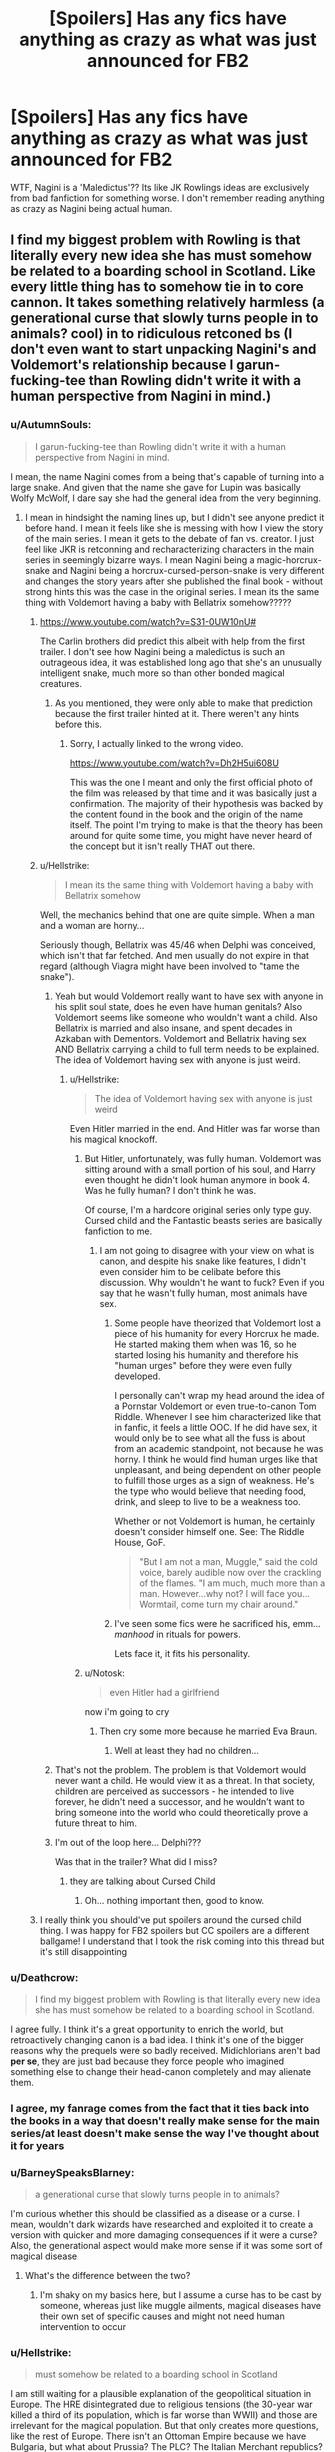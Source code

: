 #+TITLE: [Spoilers] Has any fics have anything as crazy as what was just announced for FB2

* [Spoilers] Has any fics have anything as crazy as what was just announced for FB2
:PROPERTIES:
:Author: Jakyland
:Score: 70
:DateUnix: 1537983009.0
:DateShort: 2018-Sep-26
:FlairText: Discussion
:END:
WTF, Nagini is a 'Maledictus'?? Its like JK Rowlings ideas are exclusively from bad fanfiction for something worse. I don't remember reading anything as crazy as Nagini being actual human.


** I find my biggest problem with Rowling is that literally every new idea she has *must* somehow be related to a boarding school in Scotland. Like every little thing has to somehow tie in to core cannon. It takes something relatively harmless (a generational curse that slowly turns people in to animals? cool) in to ridiculous retconed bs (I don't even want to start unpacking Nagini's and Voldemort's relationship because I garun-fucking-tee than Rowling didn't write it with a human perspective from Nagini in mind.)
:PROPERTIES:
:Author: stops_to_think
:Score: 95
:DateUnix: 1537991880.0
:DateShort: 2018-Sep-26
:END:

*** u/AutumnSouls:
#+begin_quote
  I garun-fucking-tee than Rowling didn't write it with a human perspective from Nagini in mind.
#+end_quote

I mean, the name Nagini comes from a being that's capable of turning into a large snake. And given that the name she gave for Lupin was basically Wolfy McWolf, I dare say she had the general idea from the very beginning.
:PROPERTIES:
:Author: AutumnSouls
:Score: 71
:DateUnix: 1537992620.0
:DateShort: 2018-Sep-26
:END:

**** I mean in hindsight the naming lines up, but I didn't see anyone predict it before hand. I mean it feels like she is messing with how I view the story of the main series. I mean it gets to the debate of fan vs. creator. I just feel like JKR is retconning and recharacterizing characters in the main series in seemingly bizarre ways. I mean Nagini being a magic-horcrux-snake and Nagini being a horcrux-cursed-person-snake is very different and changes the story years after she published the final book - without strong hints this was the case in the original series. I mean its the same thing with Voldemort having a baby with Bellatrix somehow?????
:PROPERTIES:
:Author: Jakyland
:Score: 35
:DateUnix: 1537997330.0
:DateShort: 2018-Sep-27
:END:

***** [[https://www.youtube.com/watch?v=S31-0UW10nU#]]

The Carlin brothers did predict this albeit with help from the first trailer. I don't see how Nagini being a maledictus is such an outrageous idea, it was established long ago that she's an unusually intelligent snake, much more so than other bonded magical creatures.
:PROPERTIES:
:Author: PureExcuse
:Score: 4
:DateUnix: 1538024873.0
:DateShort: 2018-Sep-27
:END:

****** As you mentioned, they were only able to make that prediction because the first trailer hinted at it. There weren't any hints before this.
:PROPERTIES:
:Author: SilverSlothmaster
:Score: 4
:DateUnix: 1538056525.0
:DateShort: 2018-Sep-27
:END:

******* Sorry, I actually linked to the wrong video.

[[https://www.youtube.com/watch?v=Dh2H5ui608U]]

This was the one I meant and only the first official photo of the film was released by that time and it was basically just a confirmation. The majority of their hypothesis was backed by the content found in the book and the origin of the name itself. The point I'm trying to make is that the theory has been around for quite some time, you might have never heard of the concept but it isn't really THAT out there.
:PROPERTIES:
:Author: PureExcuse
:Score: 4
:DateUnix: 1538058082.0
:DateShort: 2018-Sep-27
:END:


***** u/Hellstrike:
#+begin_quote
  I mean its the same thing with Voldemort having a baby with Bellatrix somehow
#+end_quote

Well, the mechanics behind that one are quite simple. When a man and a woman are horny...

Seriously though, Bellatrix was 45/46 when Delphi was conceived, which isn't that far fetched. And men usually do not expire in that regard (although Viagra might have been involved to "tame the snake").
:PROPERTIES:
:Author: Hellstrike
:Score: 2
:DateUnix: 1537999041.0
:DateShort: 2018-Sep-27
:END:

****** Yeah but would Voldemort really want to have sex with anyone in his split soul state, does he even have human genitals? Also Voldemort seems like someone who wouldn't want a child. Also Bellatrix is married and also insane, and spent decades in Azkaban with Dementors. Voldemort and Bellatrix having sex AND Bellatrix carrying a child to full term needs to be explained. The idea of Voldemort having sex with anyone is just weird.
:PROPERTIES:
:Author: Jakyland
:Score: 36
:DateUnix: 1538001396.0
:DateShort: 2018-Sep-27
:END:

******* u/Hellstrike:
#+begin_quote
  The idea of Voldemort having sex with anyone is just weird
#+end_quote

Even Hitler married in the end. And Hitler was far worse than his magical knockoff.
:PROPERTIES:
:Author: Hellstrike
:Score: 12
:DateUnix: 1538002671.0
:DateShort: 2018-Sep-27
:END:

******** But Hitler, unfortunately, was fully human. Voldemort was sitting around with a small portion of his soul, and Harry even thought he didn't look human anymore in book 4. Was he fully human? I don't think he was.

Of course, I'm a hardcore original series only type guy. Cursed child and the Fantastic beasts series are basically fanfiction to me.
:PROPERTIES:
:Author: TralosKensei
:Score: 38
:DateUnix: 1538003748.0
:DateShort: 2018-Sep-27
:END:

********* I am not going to disagree with your view on what is canon, and despite his snake like features, I didn't even consider him to be celibate before this discussion. Why wouldn't he want to fuck? Even if you say that he wasn't fully human, most animals have sex.
:PROPERTIES:
:Author: Hellstrike
:Score: 4
:DateUnix: 1538010189.0
:DateShort: 2018-Sep-27
:END:

********** Some people have theorized that Voldemort lost a piece of his humanity for every Horcrux he made. He started making them when was 16, so he started losing his humanity and therefore his "human urges" before they were even fully developed.

I personally can't wrap my head around the idea of a Pornstar Voldemort or even true-to-canon Tom Riddle. Whenever I see him characterized like that in fanfic, it feels a little OOC. If he did have sex, it would only be to see what all the fuss is about from an academic standpoint, not because he was horny. I think he would find human urges like that unpleasant, and being dependent on other people to fulfill those urges as a sign of weakness. He's the type who would believe that needing food, drink, and sleep to live to be a weakness too.

Whether or not Voldemort is human, he certainly doesn't consider himself one. See: The Riddle House, GoF.

#+begin_quote
  "But I am not a man, Muggle," said the cold voice, barely audible now over the crackling of the flames. "I am much, much more than a man. However...why not? I will face you...Wormtail, come turn my chair around."
#+end_quote
:PROPERTIES:
:Author: 4ecks
:Score: 13
:DateUnix: 1538019568.0
:DateShort: 2018-Sep-27
:END:


********** I've seen some fics were he sacrificed his, emm... /manhood/ in rituals for powers.

Lets face it, it fits his personality.
:PROPERTIES:
:Author: will1707
:Score: 8
:DateUnix: 1538011779.0
:DateShort: 2018-Sep-27
:END:


******** u/Notosk:
#+begin_quote
  even Hitler had a girlfriend
#+end_quote

now i'm going to cry
:PROPERTIES:
:Author: Notosk
:Score: 2
:DateUnix: 1538034585.0
:DateShort: 2018-Sep-27
:END:

********* Then cry some more because he married Eva Braun.
:PROPERTIES:
:Author: Hellstrike
:Score: 0
:DateUnix: 1538036052.0
:DateShort: 2018-Sep-27
:END:

********** Well at least they had no children...
:PROPERTIES:
:Author: natus92
:Score: 1
:DateUnix: 1538086913.0
:DateShort: 2018-Sep-28
:END:


****** That's not the problem. The problem is that Voldemort would never want a child. He would view it as a threat. In that society, children are perceived as successors - he intended to live forever, he didn't need a successor, and he wouldn't want to bring someone into the world who could theoretically prove a future threat to him.
:PROPERTIES:
:Author: swagrabbit
:Score: 12
:DateUnix: 1538010820.0
:DateShort: 2018-Sep-27
:END:


****** I'm out of the loop here... Delphi???

Was that in the trailer? What did I miss?
:PROPERTIES:
:Author: PoliteFrenchCanadian
:Score: 2
:DateUnix: 1538006926.0
:DateShort: 2018-Sep-27
:END:

******* they are talking about Cursed Child
:PROPERTIES:
:Author: Deathcrow
:Score: 5
:DateUnix: 1538007871.0
:DateShort: 2018-Sep-27
:END:

******** Oh... nothing important then, good to know.
:PROPERTIES:
:Author: PoliteFrenchCanadian
:Score: 21
:DateUnix: 1538011748.0
:DateShort: 2018-Sep-27
:END:


***** I really think you should've put spoilers around the cursed child thing. I was happy for FB2 spoilers but CC spoilers are a different ballgame! I understand that I took the risk coming into this thread but it's still disappointing
:PROPERTIES:
:Author: Books_and_Boobs
:Score: -8
:DateUnix: 1538010270.0
:DateShort: 2018-Sep-27
:END:


*** u/Deathcrow:
#+begin_quote
  I find my biggest problem with Rowling is that literally every new idea she has must somehow be related to a boarding school in Scotland.
#+end_quote

I agree fully. I think it's a great opportunity to enrich the world, but retroactively changing canon is a bad idea. I think it's one of the bigger reasons why the prequels were so badly received. Midichlorians aren't bad *per se*, they are just bad because they force people who imagined something else to change their head-canon completely and may alienate them.
:PROPERTIES:
:Author: Deathcrow
:Score: 15
:DateUnix: 1538007835.0
:DateShort: 2018-Sep-27
:END:


*** I agree, my fanrage comes from the fact that it ties back into the books in a way that doesn't really make sense for the main series/at least doesn't make sense the way I've thought about it for years
:PROPERTIES:
:Author: Jakyland
:Score: 12
:DateUnix: 1537997063.0
:DateShort: 2018-Sep-27
:END:


*** u/BarneySpeaksBlarney:
#+begin_quote
  a generational curse that slowly turns people in to animals?
#+end_quote

I'm curious whether this should be classified as a disease or a curse. I mean, wouldn't dark wizards have researched and exploited it to create a version with quicker and more damaging consequences if it were a curse? Also, the generational aspect would make more sense if it was some sort of magical disease
:PROPERTIES:
:Author: BarneySpeaksBlarney
:Score: 5
:DateUnix: 1538003023.0
:DateShort: 2018-Sep-27
:END:

**** What's the difference between the two?
:PROPERTIES:
:Author: InsignificantIbex
:Score: 1
:DateUnix: 1538015129.0
:DateShort: 2018-Sep-27
:END:

***** I'm shaky on my basics here, but I assume a curse has to be cast by someone, whereas just like muggle ailments, magical diseases have their own set of specific causes and might not need human intervention to occur
:PROPERTIES:
:Author: BarneySpeaksBlarney
:Score: 2
:DateUnix: 1538015410.0
:DateShort: 2018-Sep-27
:END:


*** u/Hellstrike:
#+begin_quote
  must somehow be related to a boarding school in Scotland
#+end_quote

I am still waiting for a plausible explanation of the geopolitical situation in Europe. The HRE disintegrated due to religious tensions (the 30-year war killed a third of its population, which is far worse than WWII) and those are irrelevant for the magical population. But that only creates more questions, like the rest of Europe. There isn't an Ottoman Empire because we have Bulgaria, but what about Prussia? The PLC? The Italian Merchant republics? Byzantium?
:PROPERTIES:
:Author: Hellstrike
:Score: 10
:DateUnix: 1537999451.0
:DateShort: 2018-Sep-27
:END:

**** [deleted]
:PROPERTIES:
:Score: 7
:DateUnix: 1538025148.0
:DateShort: 2018-Sep-27
:END:

***** Imagine a magical Varangian Guard full of seven foot, axe-wielding berserkers who also fuck you up with magic.
:PROPERTIES:
:Author: Hellstrike
:Score: 2
:DateUnix: 1538036295.0
:DateShort: 2018-Sep-27
:END:


*** Maybe the curse turns her into an actual dangernoodle, not into snake-shaped person?
:PROPERTIES:
:Author: InsignificantIbex
:Score: 4
:DateUnix: 1538015255.0
:DateShort: 2018-Sep-27
:END:


** I mean, I've read fics where Hedwig is human. I'm legitimately surprised nobody has written up a similar one for Nagini.
:PROPERTIES:
:Author: hchan1
:Score: 65
:DateUnix: 1537990135.0
:DateShort: 2018-Sep-26
:END:


** wonder if voldemort ever fucked his girl snake
:PROPERTIES:
:Author: blockbaven
:Score: 51
:DateUnix: 1537991189.0
:DateShort: 2018-Sep-26
:END:

*** I don't know if Voldemort did, but I guarantee a wave of fics where Harry does.
:PROPERTIES:
:Author: VirulentVoid
:Score: 66
:DateUnix: 1537993284.0
:DateShort: 2018-Sep-26
:END:

**** it'll be like the princess and the frog, except it'll be the boy-who-lived and the snake who turns into a hot older lady when you smooch it
:PROPERTIES:
:Author: blockbaven
:Score: 39
:DateUnix: 1537993488.0
:DateShort: 2018-Sep-26
:END:

***** Harry Potter and the Sultry Snake Sorceress.

I'll take my royalty checks now, please.
:PROPERTIES:
:Author: VirulentVoid
:Score: 47
:DateUnix: 1537993578.0
:DateShort: 2018-Sep-26
:END:

****** Is it bad that I want to read this?
:PROPERTIES:
:Author: Hellstrike
:Score: 15
:DateUnix: 1537999083.0
:DateShort: 2018-Sep-27
:END:


***** Don't snakes shed their skin? So, maybe she'll be something like an eternal ageless beauty
:PROPERTIES:
:Author: BarneySpeaksBlarney
:Score: 2
:DateUnix: 1538002705.0
:DateShort: 2018-Sep-27
:END:

****** That reminds me of the fanfic where Harry is raised by Voldemort and thinks he is a snake so he tries to cut his skin off because it wont shed...
:PROPERTIES:
:Author: natus92
:Score: 2
:DateUnix: 1538087052.0
:DateShort: 2018-Sep-28
:END:


***** I mean, its not even a new thing, there's a bunch of Harry/Basilisk fics going on, so meh.
:PROPERTIES:
:Author: nauze18
:Score: 2
:DateUnix: 1538022559.0
:DateShort: 2018-Sep-27
:END:


**** I'll ship it
:PROPERTIES:
:Author: Humdinger5000
:Score: 7
:DateUnix: 1537996585.0
:DateShort: 2018-Sep-27
:END:


*** I'll have to say this - Voldemort fucking Nagini kinda makes more sense than him having a baby with Bellatrix right in the middle of a war, without anybody ever knowing.
:PROPERTIES:
:Author: BarneySpeaksBlarney
:Score: 38
:DateUnix: 1538001043.0
:DateShort: 2018-Sep-27
:END:


*** I mean, who wouldn't.
:PROPERTIES:
:Author: rek-lama
:Score: 9
:DateUnix: 1537994342.0
:DateShort: 2018-Sep-27
:END:


*** I think that's actually a plot-point in the fic [[http://keiramarcos.com/fan-fiction/harry-potter-the-soulmate-bond/]]
:PROPERTIES:
:Author: Deathcrow
:Score: 2
:DateUnix: 1538007642.0
:DateShort: 2018-Sep-27
:END:


** From a writing perspective - The question is, did LV know? If he did, then he horcruxed her and used the familiar bond to control/enslave her, perhaps.

If he didn't, then..... she's just a snake. And Neville Longbottom straight executed that nice lady we saw in the trailer.

Either way, I dunno, a good fic could work with it.
:PROPERTIES:
:Author: otrigorin
:Score: 24
:DateUnix: 1537998787.0
:DateShort: 2018-Sep-27
:END:

*** u/panda-goddess:
#+begin_quote
  a good fic could work with it.
#+end_quote

Honestly, I believe more in good fics pulling it off well than JK. For most things outside of the 7 books, actually.
:PROPERTIES:
:Author: panda-goddess
:Score: 3
:DateUnix: 1538089932.0
:DateShort: 2018-Sep-28
:END:


*** Hey don't be upset Rowling didn't even know a year ago.
:PROPERTIES:
:Author: Gible1
:Score: 1
:DateUnix: 1538060997.0
:DateShort: 2018-Sep-27
:END:


** I'm tired AF so can somebody remind me how Nagini managed to impersonate ol' Bathilda, actually physically WALK from one point to another as Bathilda, successfully manage to lure Harry inside a house without giving away the disguise at any point and then attack him?

My point basically is that the snake has to be something special. There's no way any of Hagrid's non-sentient creatures would manage to do something like this, no matter how much LV danced around naked on a full moon night casting complex enchantments. So, maybe the human connection makes sense?

Also, on that point, does this make Aragog another Maledictus?
:PROPERTIES:
:Author: BarneySpeaksBlarney
:Score: 22
:DateUnix: 1538002050.0
:DateShort: 2018-Sep-27
:END:

*** u/Jakyland:
#+begin_quote
  I'm tired AF so can somebody remind me how Nagini managed to impersonate ol' Bathilda, actually physically WALK from one point to another as Bathilda, successfully manage to lure Harry inside a house without giving away the disguise at any point and then attack him?
#+end_quote

That scene never made any sense to me, like I literally never understood what happened except that he was attacked by Nagini, so I guess I just ignored that scene

#+begin_quote
  Also, on that point, does this make Aragog another Maledictus?
#+end_quote

I think its pretty clear Aragog is just a magic spider, since in Chamber of Secrets we learn that Hagrid was raising Aragog in secret when he was in Hogwarts (and Aragog was a spider)
:PROPERTIES:
:Author: Jakyland
:Score: 0
:DateUnix: 1539194439.0
:DateShort: 2018-Oct-10
:END:


** JK Rowling has been reading too much fanfiction.
:PROPERTIES:
:Author: Sigyn99
:Score: 16
:DateUnix: 1538002975.0
:DateShort: 2018-Sep-27
:END:

*** Might explain Newt's portable menagerie.
:PROPERTIES:
:Author: Raesong
:Score: 13
:DateUnix: 1538026554.0
:DateShort: 2018-Sep-27
:END:


** I honestly wouldn't be surprised if Rowling has the idea for Nagini to be a maledictus from the very beginning, but it was never necessary or able to be fit in the plot.

Like all the backstory she had in her mind for Dumbledore and Grindlewald in their youth that was only touched upon in DH, or like how she had this elaborate side-plot in mind about Dean Thomas discovering that the dad who vanished when he was a baby was actually a wizard or something. She had the ideas for the world, but they weren't important to the plot so they got left by the wayside.

The Nagini thing is actually a fan theory I heard a while back, actually. I was just surprised it turned out to be real.

I am absolutely on board with disregarding everything from Cursed Child. Rowling didn't write it. I feel like she probably should have put her foot down on more things, and I don't pretend to know why she didn't - but Fantastic Beasts doesn't feel the same way to me.

Like the Obscurial/obscurus thing - I absolutely buy that Rowling had the idea for that when Ariana's ‘fits' were mentioned in DH.

With Nagini, I also totally buy that she was something special all along for Rowling. I mean, her being a maledictus makes the Bathilda Bagshot impersonation less bizarre and confusing. That was always a bit weird to me, but I imagine it'll be better explained now with some more backstory and context.
:PROPERTIES:
:Author: athey
:Score: 12
:DateUnix: 1538021197.0
:DateShort: 2018-Sep-27
:END:


** If I'd have known that a few months ago, I would not have used the damn snake at all in LdS! Stupid retcons making me dislike my fanfiction....

...wait....
:PROPERTIES:
:Author: TE7
:Score: 15
:DateUnix: 1537986191.0
:DateShort: 2018-Sep-26
:END:


** I'm personally not against Nagini being a human. To me, it's a great little nugget, and makes her a larger character in the later books, and raises a lot more questions. Hopefully the movie answers them.
:PROPERTIES:
:Author: Bob_Bobinson
:Score: 23
:DateUnix: 1537997216.0
:DateShort: 2018-Sep-27
:END:


** JKR is the magical equivalent of George Lucas: fucking fantastic while editors keep her in check, a fucking disaster while unsupervised (which is what all blockbuster creatives end up being, nobody is gonna say 'no' to people with enough star power to keep a product afloat by putting their name on it).

Not to mention that after Cursed Child I severely doubt she gives a shit about the franchise anymore beyond milking it for as long as possible.
:PROPERTIES:
:Author: Aet2991
:Score: 42
:DateUnix: 1537990973.0
:DateShort: 2018-Sep-26
:END:

*** I can just imagine her trawling through forums reading for new fan theories and then when she finds one she likes, thinks "Wow what a great idea, I'm so glad I thought of it myself."
:PROPERTIES:
:Author: AskMeAboutKtizo
:Score: 13
:DateUnix: 1538003575.0
:DateShort: 2018-Sep-27
:END:


*** Has JKR ever acknowledged her editors? Like in that final dedication at the start of DH?

Most successful authors today put in at least a word or two for their respective editors. I'm sure the ones involved with the HP series had to do an amazing enough job to warrant at least a mention.
:PROPERTIES:
:Author: BarneySpeaksBlarney
:Score: 5
:DateUnix: 1538003299.0
:DateShort: 2018-Sep-27
:END:


*** She needs to find a J.J. Abrams-type person whom she can hand the franchise over to and let them revamp it for the next generation. Otherwise, I'm not sure the fandom is going to live on after the first generation of Potterheads are gone.
:PROPERTIES:
:Author: MolochDhalgren
:Score: -1
:DateUnix: 1538004978.0
:DateShort: 2018-Sep-27
:END:

**** u/chiruochiba:
#+begin_quote
  She needs to find a J.J. Abrams-type person whom she can hand the franchise over to and let them revamp it for the next generation.
#+end_quote

...isn't that what fanfiction is for? There are already 795K+ fanfics that readers can choose from to find stories that fit their idea of how to continue the series. And more fanfics are written every year. I doubt the fandom will ever die.

I suppose that handing the "franchise" to an official successor would please the people collecting the profits, but I doubt it would be in the best interests of the fanbase.
:PROPERTIES:
:Author: chiruochiba
:Score: 5
:DateUnix: 1538007909.0
:DateShort: 2018-Sep-27
:END:

***** I'm just saying that the current next-gen /Star Wars/ movies are better than those hideous prequels, so as far as the /official/ franchise carrying on, maybe it would be best for JKR to hand things over to somebody else who has a better sense of how to connect to a modern audience...

...Except oh wait, she did that with /Cursed Child/ and it stunk.
:PROPERTIES:
:Author: MolochDhalgren
:Score: -3
:DateUnix: 1538008670.0
:DateShort: 2018-Sep-27
:END:

****** u/quagganlikesyoutoo:
#+begin_quote
  I'm just saying that the current next-gen Star Wars movies are better than those hideous prequels
#+end_quote

I don't know, TLJ seems about as big of a trainwreck as midichlorians.
:PROPERTIES:
:Author: quagganlikesyoutoo
:Score: 3
:DateUnix: 1538027981.0
:DateShort: 2018-Sep-27
:END:

******* midichlorians can also be handwaved away

oh they are just creatures drawn to people strong in the force they dont create it
:PROPERTIES:
:Author: CommanderL3
:Score: 2
:DateUnix: 1538040503.0
:DateShort: 2018-Sep-27
:END:


**** I disagree. I think we are the problem. It's the people that grew up with the Harry Potter books, and cherish every memory of it, and rage at every perceived change or insult to our interpretation. Young people who grow up along with the new franchise, will accept that this is how the universe of Harry Potter is, and enjoy all the little quirks that JKR might have thought of in hindsight.
:PROPERTIES:
:Author: jonasgloppen
:Score: 3
:DateUnix: 1538082339.0
:DateShort: 2018-Sep-28
:END:


** In fanfic, Harry has fallen in love with Fawkes, Hedwig who is actually a cursed animagus, the Basilisk, and the personification of Hogwarts itself, not to mention becoming butt-monkey for every named Death Eater, and twice over for the ones named Malfoy.\\
What is remarkable here is that fanfiction doesn't have to pass editorial review or be marketed to an uptight public morality, whereas the films do, and they let this one go through. It's probably because the snake-woman is a villain, and enslaved to villains past and future. If it were Newt dumping his perfectly-acceptable, white, human love-interest to get funky with the girl, they'd put a stop to it.
:PROPERTIES:
:Author: wordhammer
:Score: 17
:DateUnix: 1537991272.0
:DateShort: 2018-Sep-26
:END:

*** Isn't there a story where some 200-year-old Phoenix woman gets together with PhoenixHarry?
:PROPERTIES:
:Author: Hellstrike
:Score: 7
:DateUnix: 1537999148.0
:DateShort: 2018-Sep-27
:END:

**** Yes I think it's called Blood of the Phoenix.
:PROPERTIES:
:Author: AskMeAboutKtizo
:Score: 2
:DateUnix: 1538003649.0
:DateShort: 2018-Sep-27
:END:


*** What's the one with a cursed hedwig animagus?

I've read one where hedwig is an animagus girl from a really young age, and now identifies more with owl than human, but I don't think she was cursed in that one
:PROPERTIES:
:Author: MystycMoose
:Score: 3
:DateUnix: 1538002923.0
:DateShort: 2018-Sep-27
:END:

**** What's the one with the young owl animagus?
:PROPERTIES:
:Author: doug89
:Score: 1
:DateUnix: 1538034856.0
:DateShort: 2018-Sep-27
:END:

***** I think it was A Promise From Her Boy linkffn([[https://www.fanfiction.net/s/8766329/2/]])

This isn't a glowing recommendation though haha. If I recall it was average at its best points. Short though, so it's probably not a waste if your interested.
:PROPERTIES:
:Author: MystycMoose
:Score: 2
:DateUnix: 1538047946.0
:DateShort: 2018-Sep-27
:END:

****** [[https://www.fanfiction.net/s/8766329/1/][*/A Promise From Her Boy/*]] by [[https://www.fanfiction.net/u/4399868/PsychoCellist][/PsychoCellist/]]

#+begin_quote
  It did not occur to Harry Potter to wonder why his Snowy Hedwig was so much more affectionate than the other owls. It did not occur to him he would ever need to care. That's why she waited to tell him. (Canon compliant)
#+end_quote

^{/Site/:} ^{fanfiction.net} ^{*|*} ^{/Category/:} ^{Harry} ^{Potter} ^{*|*} ^{/Rated/:} ^{Fiction} ^{M} ^{*|*} ^{/Chapters/:} ^{8} ^{*|*} ^{/Words/:} ^{20,587} ^{*|*} ^{/Reviews/:} ^{127} ^{*|*} ^{/Favs/:} ^{531} ^{*|*} ^{/Follows/:} ^{152} ^{*|*} ^{/Published/:} ^{12/4/2012} ^{*|*} ^{/Status/:} ^{Complete} ^{*|*} ^{/id/:} ^{8766329} ^{*|*} ^{/Language/:} ^{English} ^{*|*} ^{/Genre/:} ^{Drama/Friendship} ^{*|*} ^{/Characters/:} ^{Harry} ^{P.,} ^{Hedwig} ^{*|*} ^{/Download/:} ^{[[http://www.ff2ebook.com/old/ffn-bot/index.php?id=8766329&source=ff&filetype=epub][EPUB]]} ^{or} ^{[[http://www.ff2ebook.com/old/ffn-bot/index.php?id=8766329&source=ff&filetype=mobi][MOBI]]}

--------------

*FanfictionBot*^{2.0.0-beta} | [[https://github.com/tusing/reddit-ffn-bot/wiki/Usage][Usage]]
:PROPERTIES:
:Author: FanfictionBot
:Score: 1
:DateUnix: 1538047958.0
:DateShort: 2018-Sep-27
:END:


** I don't really like it, but I'm not sure why everyone is acting like it's completely random and out of nowhere. Her name comes from a being that's able to turn into a big snake. Given how completely obvious JK Rowling can be with names, I think it's pretty much unquestionable she always had the general idea of Nagini once being a human.
:PROPERTIES:
:Author: AutumnSouls
:Score: 25
:DateUnix: 1537992754.0
:DateShort: 2018-Sep-26
:END:

*** I agree that in hindsight its pretty obvious, but nobody guessed it before hand, and it just came out of left field years later, and it so completely alters our understanding of Nagini in a way that feels like retconning, especially since its some sort of tie in the FB.
:PROPERTIES:
:Author: Jakyland
:Score: 14
:DateUnix: 1537997443.0
:DateShort: 2018-Sep-27
:END:

**** I mean, I've definitely seen theories about her being an Animagus years ago. Either way, that's not a solid argument. Not everything has to be able to be predicted. Especially in this case. Nagini once being a human doesn't change anything about the original series. She turned into a snake, might've lost her humanity, and that's that.
:PROPERTIES:
:Author: AutumnSouls
:Score: 14
:DateUnix: 1537997911.0
:DateShort: 2018-Sep-27
:END:

***** I disagree about it not being import to the original series. Being a jumped up snake is very different from being an ex-human, making her more important. It also introduces another human horcrux alongside Harry thats completely unexplored
:PROPERTIES:
:Author: Jakyland
:Score: 4
:DateUnix: 1537998126.0
:DateShort: 2018-Sep-27
:END:

****** She wasn't a human Horcrux. She was a snake Horcrux. That's the whole point of the curse. It takes away the person's humanity. It still doesn't change anything in the end, anyway. We've always known she was more special than other snakes, due to her intelligence and connection to Voldemort. Now she's more special, sure, but not to such a degree that it really changes anything.
:PROPERTIES:
:Author: AutumnSouls
:Score: 21
:DateUnix: 1537998734.0
:DateShort: 2018-Sep-27
:END:

******* Yeah, I feel like OP is raging over nothing. It is well established in canon that Nagini is far more intelligent than your average bonded creatures.
:PROPERTIES:
:Author: PureExcuse
:Score: 3
:DateUnix: 1538025349.0
:DateShort: 2018-Sep-27
:END:


*** No, it's definitely questionable. She was named that because she was a snake. There's no way that she intended this all along but never talked about it until now. It's been over 20 years.
:PROPERTIES:
:Author: kaylesx
:Score: 4
:DateUnix: 1537997452.0
:DateShort: 2018-Sep-27
:END:

**** There are plenty of names that mean snake or something similar. And as far as I know, only one for a woman who can turn into a snake. I don't buy that it's a mere coincidence.

Also, what does the time matter? Tolkien was adding backstories for characters just as long after The Hobbit. We're not goldfish, mate. We have excellent memory and can write shit down if need be.

As for her not talking about it until now, so what? JK Rowling has an enormous amount of material she's created but never shared. Is she meant to share literally everything she has within a certain time frame or she can't ever use the material?
:PROPERTIES:
:Author: AutumnSouls
:Score: 18
:DateUnix: 1537998444.0
:DateShort: 2018-Sep-27
:END:


** Oh no. I just looked it up, no. You have got to be kidding me, what the actual fuck. This is so bad. I want to cry. I used to love this world.
:PROPERTIES:
:Author: sorc
:Score: 10
:DateUnix: 1537989863.0
:DateShort: 2018-Sep-26
:END:

*** Just ignore everything post-DH. I read the Alexandra Quick series before JK started putting out all that dumb stuff about magic in the US and found it to be vastly superior than "canon," so I was already in the habit by the time Cursed Child came out.
:PROPERTIES:
:Author: derivative_of_life
:Score: 9
:DateUnix: 1538000819.0
:DateShort: 2018-Sep-27
:END:

**** I just ignore everything after GoF, the first four were just so much better
:PROPERTIES:
:Author: PrincessApprentice
:Score: 3
:DateUnix: 1538005273.0
:DateShort: 2018-Sep-27
:END:

***** OotP was good. Ginny actually became a character, you had a few competent adults (Tonks, Shacklebolt, Jones), the plot wasn't resolved with deus ex machina and shit had consequences. Also, Umbridge was a wonderful antagonist.
:PROPERTIES:
:Author: Hellstrike
:Score: 1
:DateUnix: 1538088025.0
:DateShort: 2018-Sep-28
:END:

****** Umbridge was great, and it introduced my favorite character, Luna. Nevertheless, it changed the whole series into a war, which was rather jarring
:PROPERTIES:
:Author: PrincessApprentice
:Score: 1
:DateUnix: 1538090730.0
:DateShort: 2018-Sep-28
:END:


**** It really was disappointing to see such a lazy and stereotypical portrayal of Magical America by Rowling. The AQ series is superior because it was written by an author who knew more about America than basic stereotypes and history derived skimming through Wikipedia.

aI've been waiting for her to expand the worldbuilding beyond Britain for years and now I almost wish she hadn't.
:PROPERTIES:
:Author: Boscolt
:Score: 1
:DateUnix: 1545075939.0
:DateShort: 2018-Dec-17
:END:


** Honestly, I'm just surprised that there's so much backlash over Claudia Kim in the role.
:PROPERTIES:
:Author: AnimaLepton
:Score: 3
:DateUnix: 1537996910.0
:DateShort: 2018-Sep-27
:END:

*** I'm out of the loop on this - what's the deal with Claudia Kim?
:PROPERTIES:
:Author: athey
:Score: 2
:DateUnix: 1538021744.0
:DateShort: 2018-Sep-27
:END:

**** The stance of the angry people seems to boil down to:

What seems to be a token Asian character (the second Asian character in the entire HP universe thus far?) is written in a way that looks like the typical negative stereotype of an Asian woman being in a submissive relationship with a Caucasian man.

Similar criticisms have been leveled at the character of Cho Chang in the past ([[https://comicsverse.com/harry-potter-asian-stereotypes/][example]]).
:PROPERTIES:
:Author: chiruochiba
:Score: 2
:DateUnix: 1538026515.0
:DateShort: 2018-Sep-27
:END:

***** HP has an overrepresentation of racial minorities, not a lack of them. Harry's dorm has 20% blacks, the year of the twins 40 (books) or 60 (movies). There are 7.5% Asian people in Harry's year compared to the 6.9 which are the UK average.

I mean, it doesn't matter which race people are, but people should at least fact check before starting an outrage.
:PROPERTIES:
:Author: Hellstrike
:Score: 2
:DateUnix: 1538088794.0
:DateShort: 2018-Sep-28
:END:

****** Thanks for the data, that's interesting to know.

The outrage is certainly overblown, as it typically is for this kind of drama. Personally, I'm ambivalent about the matter.

I think that writing stereotypes is a poor aesthetic choice, regardless of whether it's done on purpose or unconsciously. At the same time, it's not like JKR is bound by a moral obligation to subvert stereotypes at every opportunity: it's her story and she can write her characters/plot however she likes.

The whole drama puts me in mind of a quote by Oscar Wilde:

#+begin_quote
  "There is no such thing as a moral or an immoral book. Books are well written or badly written. That is all."
#+end_quote
:PROPERTIES:
:Author: chiruochiba
:Score: 1
:DateUnix: 1538089705.0
:DateShort: 2018-Sep-28
:END:


*** You should see Korean twitter right now then. Everyone is pissed and pushing to boycott it.
:PROPERTIES:
:Author: fireflii
:Score: 1
:DateUnix: 1538014450.0
:DateShort: 2018-Sep-27
:END:

**** Why?
:PROPERTIES:
:Author: SurbhitSrivastava
:Score: 2
:DateUnix: 1538019630.0
:DateShort: 2018-Sep-27
:END:

***** There's a lot to it that I'm sure you could look up (I've already seen at least one article on it, not that it necessarily means much compared to actual communities speaking out). Someone translated a bunch of Korean tweets into English here, though, if you want to see some of the things they said: [[https://twitter.com/skimcasual/status/1044610615703154688]]
:PROPERTIES:
:Author: fireflii
:Score: 2
:DateUnix: 1538357583.0
:DateShort: 2018-Oct-01
:END:


*** I know basically nothing about the new movies and haven't seen them, but I feel like this whole situation could have been avoided by just making her a snake animagus instead the weird shit they actually went with. Is there any reason they couldn't have done that?
:PROPERTIES:
:Author: derivative_of_life
:Score: 1
:DateUnix: 1538041087.0
:DateShort: 2018-Sep-27
:END:


** Does anyone have a link for this revelation by JKR?
:PROPERTIES:
:Author: GlidingPhoenix
:Score: 3
:DateUnix: 1538002581.0
:DateShort: 2018-Sep-27
:END:


** I'm glad I'm not the only one who hates this. I have never, ever been the type to want the creator to stop giving us more, and until the past couple years I always wanted more HP universe stuff. But now I just wish she'd stop, focus on her other projects, and leave HP alone.
:PROPERTIES:
:Author: kaylesx
:Score: 5
:DateUnix: 1537997533.0
:DateShort: 2018-Sep-27
:END:


** [deleted]
:PROPERTIES:
:Score: 6
:DateUnix: 1538004519.0
:DateShort: 2018-Sep-27
:END:

*** Couldn't have disagreed more, I haven't been this excited about the Wizarding World in a long time. The first FB was very enjoyable and this one looks every bit as good if not better.
:PROPERTIES:
:Author: PureExcuse
:Score: 3
:DateUnix: 1538025667.0
:DateShort: 2018-Sep-27
:END:


*** u/Deathcrow:
#+begin_quote
  Rowling needs to stop. She should have stopped after DH, when things were still (bitter)sweet and we all loved the story and the world.
#+end_quote

I disagree. I think the series really needed another book after DH.
:PROPERTIES:
:Author: Deathcrow
:Score: 2
:DateUnix: 1538007974.0
:DateShort: 2018-Sep-27
:END:

**** one book set just before ron retires as an auror

before the kids are born

ron harry and hermione have one last hurrah before settling down with children
:PROPERTIES:
:Author: CommanderL3
:Score: 1
:DateUnix: 1538040622.0
:DateShort: 2018-Sep-27
:END:

***** One book which actually resolves a lot of issues. There was a country to rebuild, you had a government which happily ran its own holocaust (with little opposition) and there were no foreign powers to oversee a Denazification.

Also, at least as far as it was shown in the books, the pairings wouldn't last. Ron and Hermione would probably have a weekend of debauchery before realizing that they have nothing in common and we know next to nothing about Ginny because HBP and DH destroyed what little good OotP did for her.
:PROPERTIES:
:Author: Hellstrike
:Score: 0
:DateUnix: 1538088430.0
:DateShort: 2018-Sep-28
:END:

****** shush you

every post you make is how ron and hermione are bad

get a hobby
:PROPERTIES:
:Author: CommanderL3
:Score: 3
:DateUnix: 1538109098.0
:DateShort: 2018-Sep-28
:END:


** From a writing perspective - The question is, did LV know? If he did, then he horcruxed her and used the familiar bond to control/enslave her, perhaps.

If he didn't, then..... she's just a snake. And Neville Longbottom straight executed that nice lady we saw in the trailer.

Either way, I dunno, a good fic could work with it.
:PROPERTIES:
:Author: otrigorin
:Score: 2
:DateUnix: 1537998816.0
:DateShort: 2018-Sep-27
:END:

*** u/MolochDhalgren:
#+begin_quote
  And Neville Longbottom straight executed that nice lady we saw in the trailer.
#+end_quote

Maybe that can count as a mercy killing? I dunno, I just want Neville to come out of this latest plot development untainted...
:PROPERTIES:
:Author: MolochDhalgren
:Score: 1
:DateUnix: 1538009782.0
:DateShort: 2018-Sep-27
:END:


** I mean its not terrible like cursed child so I dont care all that much
:PROPERTIES:
:Author: RenegadeNine
:Score: 2
:DateUnix: 1538003508.0
:DateShort: 2018-Sep-27
:END:


** I thought the books said that Voldemort modified her to be magically stronger and more intelligent than normal snakes. Was that the snakes he possessed (with lethal results for the snakes), or maybe something from fanfiction?
:PROPERTIES:
:Author: Jechtael
:Score: 2
:DateUnix: 1538005623.0
:DateShort: 2018-Sep-27
:END:

*** I think thats Fanon but I'm not sure
:PROPERTIES:
:Author: Jakyland
:Score: 3
:DateUnix: 1538007770.0
:DateShort: 2018-Sep-27
:END:

**** There was obviously some sort of magic involved. When Nagini bit Mr. Weasley in OotP, the poison in the wounds kept resisting any sort of treatment. It was the reason behind the whole «stiches» sub-plot.
:PROPERTIES:
:Author: jonasgloppen
:Score: 1
:DateUnix: 1538081800.0
:DateShort: 2018-Sep-28
:END:


** I mean, it's been pretty clear for a while now that JK is going down the George Lucas route. This is just more confirmation.
:PROPERTIES:
:Author: derivative_of_life
:Score: 4
:DateUnix: 1538000347.0
:DateShort: 2018-Sep-27
:END:


** Everything about this whole Nagini thing is fucked up.
:PROPERTIES:
:Author: fireflii
:Score: 2
:DateUnix: 1538014618.0
:DateShort: 2018-Sep-27
:END:


** There's one I read that actually has a very similar plot point to this, in that Nagini lives but is disguised as a woman and like is dropping hints to the MC. I can't remember which one for the life of me but if I find it...
:PROPERTIES:
:Author: paradox_incalifornia
:Score: 1
:DateUnix: 1538002114.0
:DateShort: 2018-Sep-27
:END:

*** and it's probably the same one JK took the idea from. the shitshow continues...
:PROPERTIES:
:Author: scoobysnaxxx
:Score: 3
:DateUnix: 1538010586.0
:DateShort: 2018-Sep-27
:END:


** Or, Tom named his familiar after this snake. Doesn't have to be the same snake.
:PROPERTIES:
:Author: Solo_is_my_copliot
:Score: 1
:DateUnix: 1538030995.0
:DateShort: 2018-Sep-27
:END:


** Excuse me, what?
:PROPERTIES:
:Author: InfernoItaliano
:Score: 1
:DateUnix: 1537987974.0
:DateShort: 2018-Sep-26
:END:
